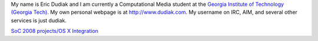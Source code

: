 My name is Eric Dudiak and I am currently a Computational Media student at the `Georgia Institute of Technology (Georgia Tech) <http://www.gatech.edu>`__. My own personal webpage is at http://www.dudiak.com. My username on IRC, AIM, and several other services is just dudiak.

`SoC 2008 projects/OS X Integration <SoC_2008_projects/OS_X_Integration>`__
